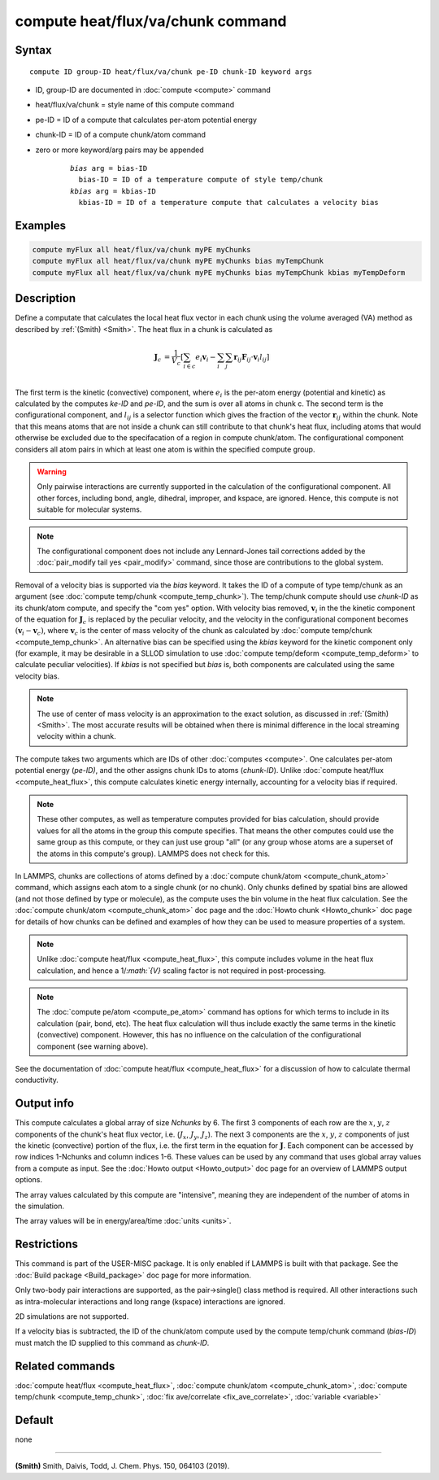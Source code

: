 .. index:: compute heat/flux/va/chunk

compute heat/flux/va/chunk command
=========================

Syntax
""""""

.. parsed-literal::

   compute ID group-ID heat/flux/va/chunk pe-ID chunk-ID keyword args

* ID, group-ID are documented in :doc:`compute <compute>` command
* heat/flux/va/chunk = style name of this compute command
* pe-ID = ID of a compute that calculates per-atom potential energy
* chunk-ID = ID of a compute chunk/atom command
* zero or more keyword/arg pairs may be appended

   .. parsed-literal::

        *bias* arg = bias-ID
          bias-ID = ID of a temperature compute of style temp/chunk
        *kbias* arg = kbias-ID
          kbias-ID = ID of a temperature compute that calculates a velocity bias

Examples
""""""""

.. code-block:: LAMMPS

   compute myFlux all heat/flux/va/chunk myPE myChunks
   compute myFlux all heat/flux/va/chunk myPE myChunks bias myTempChunk
   compute myFlux all heat/flux/va/chunk myPE myChunks bias myTempChunk kbias myTempDeform

Description
"""""""""""

Define a computate that calculates the local heat flux vector in each chunk
using the volume averaged (VA) method as described by :ref:`(Smith) <Smith>`.
The heat flux in a chunk is calculated as

.. math::
   \mathbf{J}_c &= \frac{1}{V_c} \left[ \sum_{i \in c} e_i \mathbf{v}_i - \sum_{i} \sum_{j} \mathbf{r}_{ij} \mathbf{F}_{ij} \cdot \mathbf{v}_i l_{ij} \right] \\

The first term is the kinetic (convective) component, where :math:`e_i` is the
per-atom energy (potential and kinetic) as calculated by the computes *ke-ID*
and *pe-ID*, and the sum is over all atoms in chunk c. The second term is the
configurational component, and :math:`l_{ij}` is a selector function which gives
the fraction of the vector :math:`\mathbf{r}_{ij}` within the chunk.  Note that
this means atoms that are not inside a chunk can still contribute to that
chunk's heat flux, including atoms that would otherwise be excluded due to the
specifacation of a region in compute chunk/atom.  The configurational component
considers all atom pairs in which at least one atom is within the specified
compute group.

.. warning::

   Only pairwise interactions are currently supported in the calculation of the
   configurational component. All other forces, including bond, angle, dihedral,
   improper, and kspace, are ignored. Hence, this compute is not suitable for
   molecular systems.

.. note::

   The configurational component does not include any Lennard-Jones tail
   corrections added by the :doc:`pair_modify tail yes <pair_modify>`
   command, since those are contributions to the global system.

Removal of a velocity bias is supported via the *bias* keyword. It takes the
ID of a compute of type temp/chunk as an argument (see
:doc:`compute temp/chunk <compute_temp_chunk>`).  The temp/chunk compute should
use *chunk-ID* as its chunk/atom compute, and specify the "com yes" option.
With velocity bias removed, :math:`\mathbf{v}_i` in the the kinetic component of
the equation for :math:`\mathbf{J}_c` is replaced by the peculiar velocity, and
the velocity in the configurational component becomes
:math:`\left( \mathbf{v}_i - \mathbf{v}_c \right)`, where
:math:`\mathbf{v}_c` is the center of mass velocity of the chunk as calculated
by :doc:`compute temp/chunk <compute_temp_chunk>`.  An alternative bias can be
specified using the *kbias* keyword for the kinetic component only (for example,
it may be desirable in a SLLOD simulation to use
:doc:`compute temp/deform <compute_temp_deform>` to calculate peculiar
velocities).  If *kbias* is not specified but *bias* is, both components are
calculated using the same velocity bias.

.. note::

   The use of center of mass velocity is an approximation to the exact solution,
   as discussed in :ref:`(Smith) <Smith>`. The most accurate results will be
   obtained when there is minimal difference in the local streaming velocity
   within a chunk.

The compute takes two arguments which are IDs of other
:doc:`computes <compute>`.  One calculates per-atom  potential energy
(\ *pe-ID)*\ , and the other assigns chunk IDs to atoms (\ *chunk-ID*\ ). Unlike
:doc:`compute heat/flux <compute_heat_flux>`, this compute calculates kinetic
energy internally, accounting for a velocity bias if required.

.. note::

   These other computes, as well as temperature computes provided for bias
   calculation, should provide values for all the atoms in the group this
   compute specifies.  That means the other computes could use the same group as
   this compute, or they can just use group "all" (or any group whose atoms are
   a superset of the atoms in this compute's group).  LAMMPS does not check for
   this.

In LAMMPS, chunks are collections of atoms defined by a
:doc:`compute chunk/atom <compute_chunk_atom>` command, which assigns each atom
to a single chunk (or no chunk).  Only chunks defined by spatial bins are
allowed (and not those defined by type or molecule), as the compute uses the
bin volume in the heat flux calculation.  See the :doc:`compute chunk/atom <compute_chunk_atom>`
doc page and the :doc:`Howto chunk <Howto_chunk>` doc page for details of how
chunks can be defined and examples of how they can be used to measure
properties of a system.

.. note::

   Unlike :doc:`compute heat/flux <compute_heat_flux>`, this compute includes
   volume in the heat flux calculation, and hence a 1/`:math:`{V}` scaling
   factor is not required in post-processing.

.. note::

   The :doc:`compute pe/atom <compute_pe_atom>` command has options for which
   terms to include in its calculation (pair, bond, etc).  The heat
   flux calculation will thus include exactly the same terms in the kinetic
   (convective) component. However, this has no influence on the calculation of
   the configurational component (see warning above).

See the documentation of :doc:`compute heat/flux <compute_heat_flux>` for a
discussion of how to calculate thermal conductivity.

Output info
"""""""""""

This compute calculates a global array of size *Nchunks* by 6.
The first 3 components of each row are the :math:`x`, :math:`y`, :math:`z`
components of the chunk's heat flux vector,
i.e. (:math:`J_x`, :math:`J_y`, :math:`J_z`).
The next 3 components are the :math:`x`, :math:`y`, :math:`z` components
of just the kinetic (convective) portion of the flux, i.e. the
first term in the equation for :math:`\mathbf{J}`.
Each component can be accessed by row indices 1-Nchunks and column indices 1-6.
These values can be used by any command that uses global array values from a
compute as input.  See the :doc:`Howto output <Howto_output>` doc page for an
overview of LAMMPS output options.

The array values calculated by this compute are "intensive", meaning
they are independent of the number of atoms in the simulation.

The array values will be in energy/area/time :doc:`units <units>`.

Restrictions
""""""""""""

This command is part of the USER-MISC package. It is only enabled if LAMMPS is
built with that package.  See the :doc:`Build package <Build_package>` doc page
for more information.

Only two-body pair interactions are supported, as the pair->single() class
method is required.  All other interactions such as intra-molecular interactions
and long range (kspace) interactions are ignored.

2D simulations are not supported.

If a velocity bias is subtracted, the ID of the chunk/atom compute used by the
compute temp/chunk command (*bias-ID*) must match the ID supplied to this command as
*chunk-ID*.

Related commands
""""""""""""""""

:doc:`compute heat/flux <compute_heat_flux>`,
:doc:`compute chunk/atom <compute_chunk_atom>`,
:doc:`compute temp/chunk <compute_temp_chunk>`,
:doc:`fix ave/correlate <fix_ave_correlate>`,
:doc:`variable <variable>`

Default
"""""""

none

----------

.. _Smith:

**(Smith)**  Smith, Daivis, Todd, J. Chem. Phys. 150, 064103 (2019).
